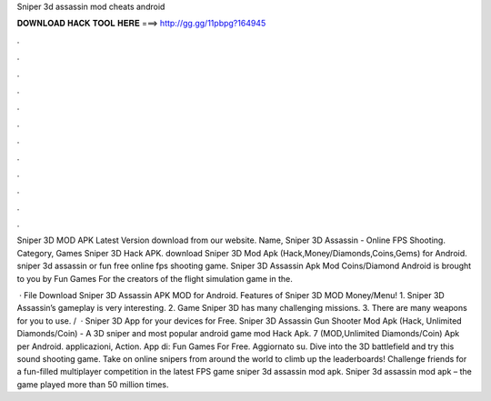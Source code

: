 Sniper 3d assassin mod cheats android



𝐃𝐎𝐖𝐍𝐋𝐎𝐀𝐃 𝐇𝐀𝐂𝐊 𝐓𝐎𝐎𝐋 𝐇𝐄𝐑𝐄 ===> http://gg.gg/11pbpg?164945



.



.



.



.



.



.



.



.



.



.



.



.

Sniper 3D MOD APK Latest Version download from our website. Name, Sniper 3D Assassin - Online FPS Shooting. Category, Games Sniper 3D Hack APK. download Sniper 3D Mod Apk (Hack,Money/Diamonds,Coins,Gems) for Android. sniper 3d assassin or fun free online fps shooting game. Sniper 3D Assassin Apk Mod Coins/Diamond Android is brought to you by Fun Games For the creators of the flight simulation game in the.

 · File Download Sniper 3D Assassin APK MOD for Android. Features of Sniper 3D MOD Money/Menu! 1. Sniper 3D Assassin’s gameplay is very interesting. 2. Game Sniper 3D has many challenging missions. 3. There are many weapons for you to use. /  · Sniper 3D App for your devices for Free. Sniper 3D Assassin Gun Shooter Mod Apk (Hack, Unlimited Diamonds/Coin) - A 3D sniper and most popular android game mod Hack Apk. 7 (MOD,Unlimited Diamonds/Coin) Apk per Android. applicazioni, Action. App di: Fun Games For Free. Aggiornato su. Dive into the 3D battlefield and try this sound shooting game. Take on online snipers from around the world to climb up the leaderboards! Challenge friends for a fun-filled multiplayer competition in the latest FPS game sniper 3d assassin mod apk. Sniper 3d assassin mod apk – the game played more than 50 million times.
